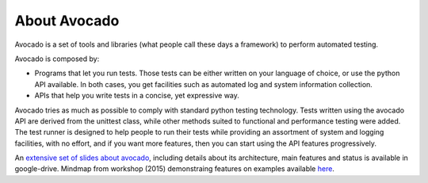 .. _about-avocado:

About Avocado
=============

Avocado is a set of tools and libraries (what people call these days a framework)
to perform automated testing.

Avocado is composed by:

* Programs that let you run tests. Those tests can be either written on your
  language of choice, or use the python API available. In both cases, you get
  facilities such as automated log and system information collection.

* APIs that help you write tests in a concise, yet expressive way.

Avocado tries as much as possible to comply with standard python testing
technology. Tests written using the avocado API are derived from the unittest
class, while other methods suited to functional and performance testing were
added. The test runner is designed to help people to run their tests while
providing an assortment of system and logging facilities, with no effort,
and if you want more features, then you can start using the API features
progressively.

An `extensive set of slides about avocado
<https://docs.google.com/presentation/d/1PLyOcmoYooWGAe-rS2gtjmrZ0B9J22FbfpNlQY8fIUE>`__,
including details about its architecture, main features and status is available
in google-drive. Mindmap from workshop (2015) demonstraing features on
examples available `here <https://www.mindmeister.com/504616310>`__.
